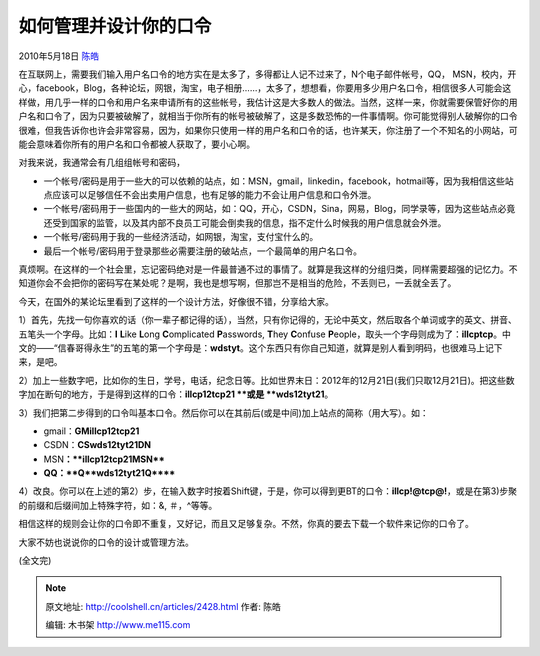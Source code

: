 .. _articles2428:

如何管理并设计你的口令
======================

2010年5月18日 `陈皓 <http://coolshell.cn/articles/author/haoel>`__

在互联网上，需要我们输入用户名口令的地方实在是太多了，多得都让人记不过来了，N个电子邮件帐号，QQ，
MSN，校内，开心，facebook，Blog，各种论坛，网银，淘宝，电子相册……，太多了，想想看，你要用多少用户名口令，相信很多人可能会这样做，用几乎一样的口令和用户名来申请所有的这些帐号，我估计这是大多数人的做法。当然，这样一来，你就需要保管好你的用户名和口令了，因为只要被破解了，就相当于你所有的帐号被破解了，这是多数恐怖的一件事情啊。你可能觉得别人破解你的口令很难，但我告诉你也许会非常容易，因为，如果你只使用一样的用户名和口令的话，也许某天，你注册了一个不知名的小网站，可能会意味着你所有的用户名和口令都被人获取了，要小心啊。

对我来说，我通常会有几组组帐号和密码，

-  一个帐号/密码是用于一些大的可以依赖的站点，如：MSN，gmail，linkedin，facebook，hotmail等，因为我相信这些站点应该可以足够信任不会出卖用户信息，也有足够的能力不会让用户信息和口令外泄。
-  一个帐号/密码用于一些国内的一些大的网站，如：QQ，开心，CSDN，Sina，网易，Blog，同学录等，因为这些站点必竟还受到国家的监管，以及其内部不良员工可能会倒卖我的信息，指不定什么时候我的用户信息就会外泄。
-  一个帐号/密码用于我的一些经济活动，如网银，淘宝，支付宝什么的。
-  最后一个帐号/密码用于登录那些必需要注册的破站点，一个最简单的用户名口令。

真烦啊。在这样的一个社会里，忘记密码绝对是一件最普通不过的事情了。就算是我这样的分组归类，同样需要超强的记忆力。不知道你会不会把你的密码写在某处呢？是啊，我也是想写啊，但那岂不是相当的危险，不丢则已，一丢就全丢了。

今天，在国外的某论坛里看到了这样的一个设计方法，好像很不错，分享给大家。

1）首先，先找一句你喜欢的话（你一辈子都记得的话），当然，只有你记得的，无论中英文，然后取各个单词或字的英文、拼音、五笔头一个字母。比如：\ **I**
**L**\ ike \ **L**\ ong \ **C**\ omplicated \ **P**\ asswords, \ **T**\ hey \ **C**\ onfuse \ **P**\ eople，取头一个字母则成为了：\ **illcptcp**\ 。中文的——“信春哥得永生”的五笔的第一个字母是：\ **wdstyt**\ 。这个东西只有你自己知道，就算是别人看到明码，也很难马上记下来，是吧。

2）加上一些数字吧，比如你的生日，学号，电话，纪念日等。比如世界末日：2012年的12月21日(我们只取12月21日)。把这些数字加在断句的地方，于是得到这样的口令：\ **illcp12tcp21 **\ 或是 \ **wds12tyt21**\ 。

3）我们把第二步得到的口令叫基本口令。然后你可以在其前后(或是中间)加上站点的简称（用大写）。如：

-  gmail：\ **GM**\ **illcp12tcp21**
-  CSDN：\ **CS**\ **wds12tyt21DN**
-  MSN\ **：\ **illcp12tcp21MSN****
-  **QQ：\ **Q\ **wds12tyt21Q******

4）改良。你可以在上述的第2）步，在输入数字时按着Shift键，于是，你可以得到更BT的口令：\ **illcp!@tcp@!**\ ，或是在第3)步聚的前缀和后缀间加上特殊字符，如：&,
＃，^等等。

相信这样的规则会让你的口令即不重复，又好记，而且又足够复杂。不然，你真的要去下载一个软件来记你的口令了。

大家不妨也说说你的口令的设计或管理方法。

(全文完)

.. |image6| image:: /coolshell/static/20140922094421423000.jpg

.. note::
    原文地址: http://coolshell.cn/articles/2428.html 
    作者: 陈皓 

    编辑: 木书架 http://www.me115.com